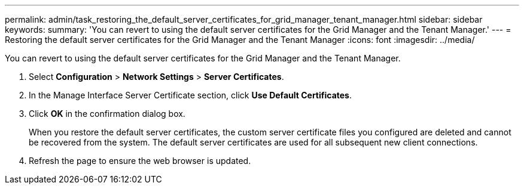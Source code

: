 ---
permalink: admin/task_restoring_the_default_server_certificates_for_grid_manager_tenant_manager.html
sidebar: sidebar
keywords: 
summary: 'You can revert to using the default server certificates for the Grid Manager and the Tenant Manager.'
---
= Restoring the default server certificates for the Grid Manager and the Tenant Manager
:icons: font
:imagesdir: ../media/

[.lead]
You can revert to using the default server certificates for the Grid Manager and the Tenant Manager.

. Select *Configuration* > *Network Settings* > *Server Certificates*.
. In the Manage Interface Server Certificate section, click *Use Default Certificates*.
. Click *OK* in the confirmation dialog box.
+
When you restore the default server certificates, the custom server certificate files you configured are deleted and cannot be recovered from the system. The default server certificates are used for all subsequent new client connections.

. Refresh the page to ensure the web browser is updated.
